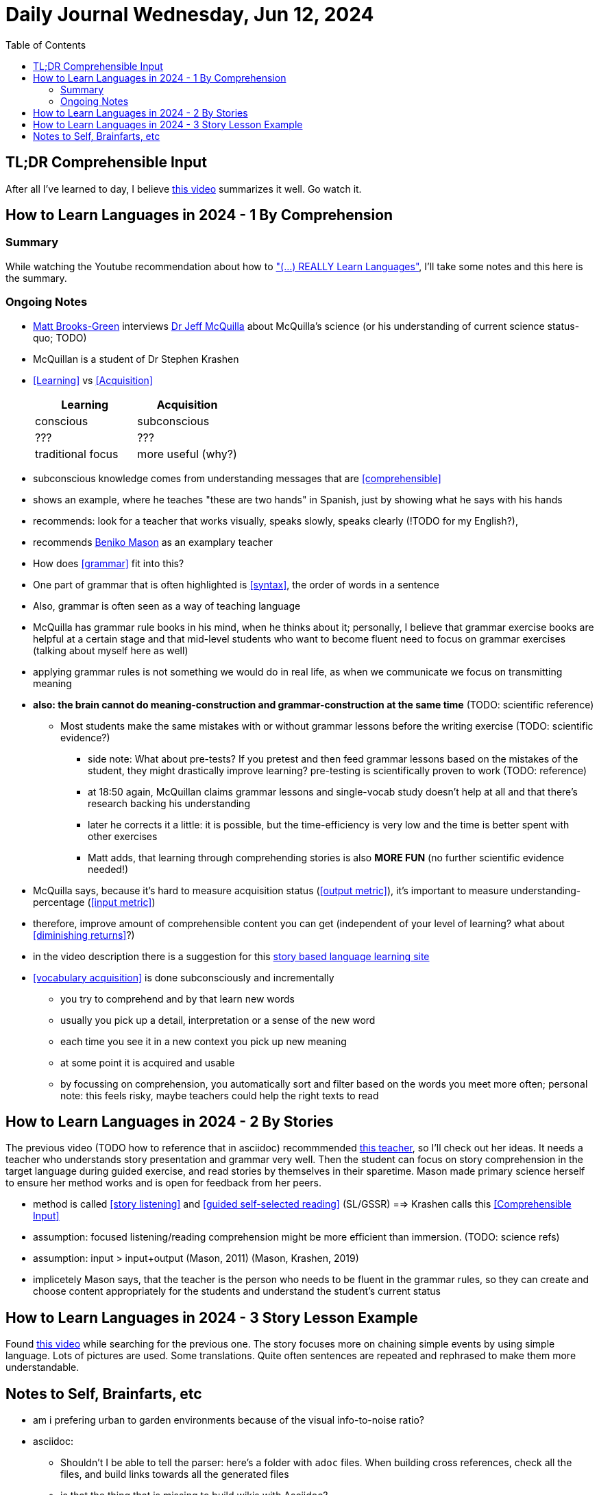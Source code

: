 = Daily Journal Wednesday, Jun 12, 2024
//Settings:
:icons: font
:bibtex-style: harvard-gesellschaft-fur-bildung-und-forschung-in-europa
:toc:

== TL;DR Comprehensible Input

After all I've learned to day, I believe https://youtu.be/rqpUTVYNCVU?si=9YsdblItmiAlOi6x[this video] summarizes it well. Go watch it.

== How to Learn Languages in 2024 - 1 By Comprehension
===  Summary

While watching the Youtube recommendation about how to https://www.youtube.com/watch?v=9Olt2FO99SQ["(...) REALLY Learn Languages"],
I'll take some notes and this here is the summary.


=== Ongoing Notes

* https://www.youtube.com/@matt_brooks-green[Matt Brooks-Green] interviews http://backseatlinguist.com/blog/[Dr Jeff McQuilla] about McQuilla's science (or his understanding of current science status-quo; TODO)
* McQuillan is a student of Dr Stephen Krashen
* <<Learning>> vs <<Acquisition>>
+
[cols="1,1"]
|===
|Learning |Acquisition 

| conscious
| subconscious

| ???
| ???

| traditional focus
| more useful (why?)

|===

* subconscious knowledge comes from understanding messages that are <<comprehensible>>
* shows an example, where he teaches "these are two hands" in Spanish, just by showing what he says with his hands
* recommends: look for a teacher that works visually, speaks slowly, speaks clearly (!TODO for my English?), 
* recommends https://youtu.be/SFZyArZa-o0?si=m3CYf-By9x5NaXtI[Beniko Mason] as an examplary teacher
* How does <<grammar>> fit into this?
* One part of grammar that is often highlighted is <<syntax>>, the order of words in a sentence
* Also, grammar is often seen as a way of teaching language
* McQuilla has grammar rule books in his mind, when he thinks about it;
  personally, I believe that grammar exercise books are helpful at a certain stage and that mid-level students who want to become fluent need to focus on grammar exercises
  (talking about myself here as well)
* applying grammar rules is not something we would do in real life, as when we communicate we focus on transmitting meaning
* **also: the brain cannot do meaning-construction and grammar-construction at the same time** (TODO: scientific reference)
** Most students make the same mistakes with or without grammar lessons before the writing exercise (TODO: scientific evidence?)
*** side note: What about pre-tests? If you pretest and then feed grammar lessons based on the mistakes of the student, they might drastically improve learning? pre-testing is scientifically proven to work (TODO: reference)
*** at 18:50 again, McQuillan claims grammar lessons and single-vocab study doesn't help at all and that there's research backing his understanding
*** later he corrects it a little: it is possible, but the time-efficiency is very low and the time is better spent with other exercises
*** Matt adds, that learning through comprehending stories is also **MORE FUN** (no further scientific evidence needed!)
* McQuilla says, because it's hard to measure acquisition status (<<output metric>>), it's important to measure understanding-percentage (<<input metric>>)
* therefore, improve amount of comprehensible content you can get (independent of your level of learning? what about <<diminishing returns>>?)
* in the video description there is a suggestion for this https://learn.storylearning.com/uncovered-select-language37129904?affiliate_id=4012887[story based language learning site]
* <<vocabulary acquisition>> is done subconsciously and incrementally
** you try to comprehend and by that learn new words
** usually you pick up a detail, interpretation or a sense of the new word
** each time you see it in a new context you pick up new meaning
** at some point it is acquired and usable
** by focussing on comprehension, you automatically sort and filter based on the words you meet more often; personal note: this feels risky, maybe teachers could help the right texts to read

== How to Learn Languages in 2024 - 2 By Stories

The previous video (TODO how to reference that in asciidoc) recommmended https://youtu.be/oQ74fe2fMDk?si=sMglOKdgmebHg5Ph[this teacher], so I'll check out her ideas.
It needs a teacher who understands story presentation and grammar very well. Then the student can focus on story comprehension in the target language during guided exercise, and read stories by themselves
in their sparetime. Mason made primary science herself to ensure her method works and is open for feedback from her peers.

* method is called <<story listening>> and <<guided self-selected reading>> (SL/GSSR) ==> Krashen calls this <<Comprehensible Input>>
* assumption: focused listening/reading comprehension might be more efficient than immersion. (TODO: science refs)
* assumption: input > input+output (Mason, 2011) (Mason, Krashen, 2019)
* implicetely Mason says, that the teacher is the person who needs to be fluent in the grammar rules, so they can create and choose content appropriately for the students and understand the student's current status

== How to Learn Languages in 2024 - 3 Story Lesson Example

Found https://youtu.be/PvynPXIs3b8?si=MmyehBbGiGtNyslb[this video] while searching for the previous one.
The story focuses more on chaining simple events by using simple language. Lots of pictures are used. Some translations. Quite often sentences are repeated and rephrased to make them more understandable.


== Notes to Self, Brainfarts, etc

* am i prefering urban to garden environments because of the visual info-to-noise ratio?
* asciidoc:
** Shouldn't I be able to tell the parser: here's a folder with `adoc` files. When building cross references, check all the files, and build links towards all the generated files
** is that the thing that is missing to build wikis with Asciidoc?
* TODO: https://www.youtube.com/watch?v=wOXxs2YpJCk&list=TLPQMTIwNjIwMjRVXsTIKVEsoA&index=3[New Japanese Exercise]
* inspired by https://youtu.be/iio_ZOS2T3s?si=izHOv2B1NF4Efcvr[this video recommendation] from Youtube:
** Why have the older Zeldas be more fun to me, although the Switch Zeldas have much better graphics, are more mobile, and have the logically better world interaction?
*** I think it's because of the interaction with NPCs. Usually non-interactiveness with intelligent being is what I miss the most
*** In older versions most interactions where fighting NPCs, though
*** I don't like fighting
*** **New idea**: Why not let the main character dance with the NPCs? It's a similar interactive, physical way of communication; the UI/UX could be almost the same, and it's completely non-violent
** Side note: The first in-game engine I know that allowed players and game makers to make movies was Warcraft 3
* I vastly prefer SVG over 3D content, because it shows more that people can create it by hand as well, and not just prompt it or generate it or pay someone else to do it. DYI capability is important, I believe.
